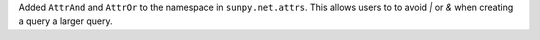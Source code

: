 Added ``AttrAnd`` and ``AttrOr`` to the namespace in ``sunpy.net.attrs``.
This allows users to to avoid `|` or `&` when creating a query a larger query.
